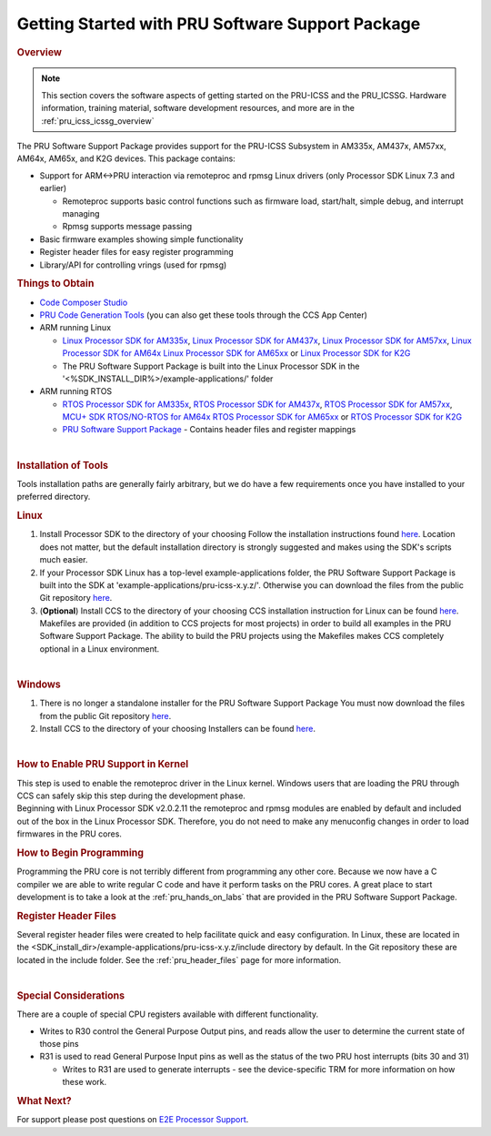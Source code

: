 .. _getting_started_with_pssp:

Getting Started with PRU Software Support Package
=================================================

.. http://processors.wiki.ti.com/index.php/PRU-ICSS_Getting_Started_Guide
.. rubric:: Overview
   :name: overview-pruss-getting-started

.. note::

 This section covers the software aspects of getting started on the PRU-ICSS and
 the PRU_ICSSG. Hardware information, training material, software development
 resources, and more are in the :ref:`pru_icss_icssg_overview`


The PRU Software Support Package provides support for the PRU-ICSS
Subsystem in AM335x, AM437x, AM57xx, AM64x, AM65x, and K2G devices. This package
contains:

-  Support for ARM<->PRU interaction via remoteproc and rpmsg Linux
   drivers (only Processor SDK Linux 7.3 and earlier)

   -  Remoteproc supports basic control functions such as firmware load,
      start/halt, simple debug, and interrupt managing
   -  Rpmsg supports message passing

-  Basic firmware examples showing simple functionality
-  Register header files for easy register programming
-  Library/API for controlling vrings (used for rpmsg)

.. rubric:: Things to Obtain
   :name: things-to-obtain

-  `Code Composer Studio <http://processors.wiki.ti.com/index.php/Download_CCS>`__
-  `PRU Code Generation
   Tools <http://software-dl.ti.com/codegen/non-esd/downloads/download.htm#PRU>`__
   (you can also get these tools through the CCS App Center)
-  ARM running Linux

   -  `Linux Processor SDK for
      AM335x <http://software-dl.ti.com/processor-sw/esd/PROCESSOR-SDK-LINUX-AM335X/latest/index_FDS.html>`__,
      `Linux Processor SDK for
      AM437x <http://software-dl.ti.com/processor-sw/esd/PROCESSOR-SDK-LINUX-AM437X/latest/index_FDS.html>`__,
      `Linux Processor SDK for
      AM57xx <http://software-dl.ti.com/processor-sw/esd/PROCESSOR-SDK-LINUX-AM57X/latest/index_FDS.html>`__,
      `Linux Processor SDK for
      AM64x <http://software-dl.ti.com/processor-sdk-linux/esd/AM64X/latest/index_FDS.html>`__
      `Linux Processor SDK for
      AM65xx <http://software-dl.ti.com/processor-sdk-linux/esd/AM65X/latest/index_FDS.html>`__
      or `Linux Processor SDK for
      K2G <http://software-dl.ti.com/processor-sdk-linux/esd/K2G/latest/index_FDS.html>`__
   -  The PRU Software Support Package is built into the Linux Processor
      SDK in the '<%SDK_INSTALL_DIR%>/example-applications/' folder

-  ARM running RTOS

   -  `RTOS Processor SDK for
      AM335x <http://software-dl.ti.com/processor-sw/esd/PROCESSOR-SDK-RTOS-AM335X/latest/index_FDS.html>`__,
      `RTOS Processor SDK for
      AM437x <http://software-dl.ti.com/processor-sw/esd/PROCESSOR-SDK-RTOS-AM437X/latest/index_FDS.html>`__,
      `RTOS Processor SDK for
      AM57xx <http://software-dl.ti.com/processor-sw/esd/PROCESSOR-SDK-RTOS-AM57X/latest/index_FDS.html>`__,
      `MCU+ SDK RTOS/NO-RTOS for
      AM64x <https://www.ti.com/tool/download/MCU-PLUS-SDK-AM64X>`__
      `RTOS Processor SDK for
      AM65xx <https://www.ti.com/tool/download/PROCESSOR-SDK-RTOS-AM65X>`__
      or `RTOS Processor SDK for
      K2G <http://software-dl.ti.com/processor-sdk-rtos/esd/K2G/latest/index_FDS.html>`__
   -  `PRU Software Support
      Package <https://git.ti.com/pru-software-support-package/pru-software-support-package/trees/master>`__
      - Contains header files and register mappings

| 

.. rubric:: Installation of Tools
   :name: installation-of-tools

Tools installation paths are generally fairly arbitrary, but we do have
a few requirements once you have installed to your preferred directory.

.. rubric:: Linux

#. Install Processor SDK to the directory of your choosing
   Follow the installation instructions found
   `here <Overview_Getting_Started_Guide.html#download-and-install-the-sdk>`__.
   Location does not matter, but the default installation directory is
   strongly suggested and makes using the SDK's scripts much easier.
#. If your Processor SDK Linux has a top-level example-applications folder, the PRU
   Software Support Package is built into the SDK at
   'example-applications/pru-icss-x.y.z/'. Otherwise you can download the files
   from the public Git repository
   `here <https://git.ti.com/pru-software-support-package/pru-software-support-package/trees/master>`__.
#. (**Optional**) Install CCS to the directory of your choosing
   CCS installation instruction for Linux can be found
   `here <http://processors.wiki.ti.com/index.php/Linux_Host_Support_CCSv7#Installation_Instructions>`__.
   Makefiles are provided (in addition to CCS projects for most
   projects) in order to build all examples in the PRU Software Support
   Package. The ability to build the PRU projects using the Makefiles
   makes CCS completely optional in a Linux environment.

| 

.. rubric:: Windows
   :name: windows

#. There is no longer a standalone installer for the PRU Software
   Support Package
   You must now download the files from the public Git repository
   `here <https://git.ti.com/pru-software-support-package/pru-software-support-package/trees/master>`__.
#. Install CCS to the directory of your choosing
   Installers can be found
   `here <http://processors.wiki.ti.com/index.php/Download_CCS#Code_Composer_Studio_Version_7_Downloads>`__.

| 

.. rubric:: How to Enable PRU Support in Kernel
   :name: how-to-enable-pru-support-in-kernel

| This step is used to enable the remoteproc driver in the Linux kernel.
  Windows users that are loading the PRU through CCS can safely skip
  this step during the development phase.
| Beginning with Linux Processor SDK v2.0.2.11 the remoteproc and rpmsg
  modules are enabled by default and included out of the box in the
  Linux Processor SDK. Therefore, you do not need to make any menuconfig
  changes in order to load firmwares in the PRU cores.

.. rubric:: How to Begin Programming
   :name: how-to-begin-programming

Programming the PRU core is not terribly different from programming any
other core. Because we now have a C compiler we are able to write
regular C code and have it perform tasks on the PRU cores. A great place
to start development is to take a look at the :ref:`pru_hands_on_labs`
that are provided in the PRU Software Support Package.

.. rubric:: Register Header Files
   :name: register-header-files

Several register header files were created to help facilitate quick and
easy configuration. In Linux, these are located in the
<SDK_install_dir>/example-applications/pru-icss-x.y.z/include
directory by default. In the Git repository these are located in the
include folder. See the :ref:`pru_header_files` page for more information.

| 

.. rubric:: Special Considerations
   :name: special-considerations

There are a couple of special CPU registers available with different
functionality.

-  Writes to R30 control the General Purpose Output pins, and reads
   allow the user to determine the current state of those pins
-  R31 is used to read General Purpose Input pins as well as the status
   of the two PRU host interrupts (bits 30 and 31)

   -  Writes to R31 are used to generate interrupts - see the
      device-specific TRM for more information on how these work.

.. rubric:: What Next?
   :name: what-next

For support please post questions on `E2E Processor Support 
<https://e2e.ti.com/support/processors/>`__.

